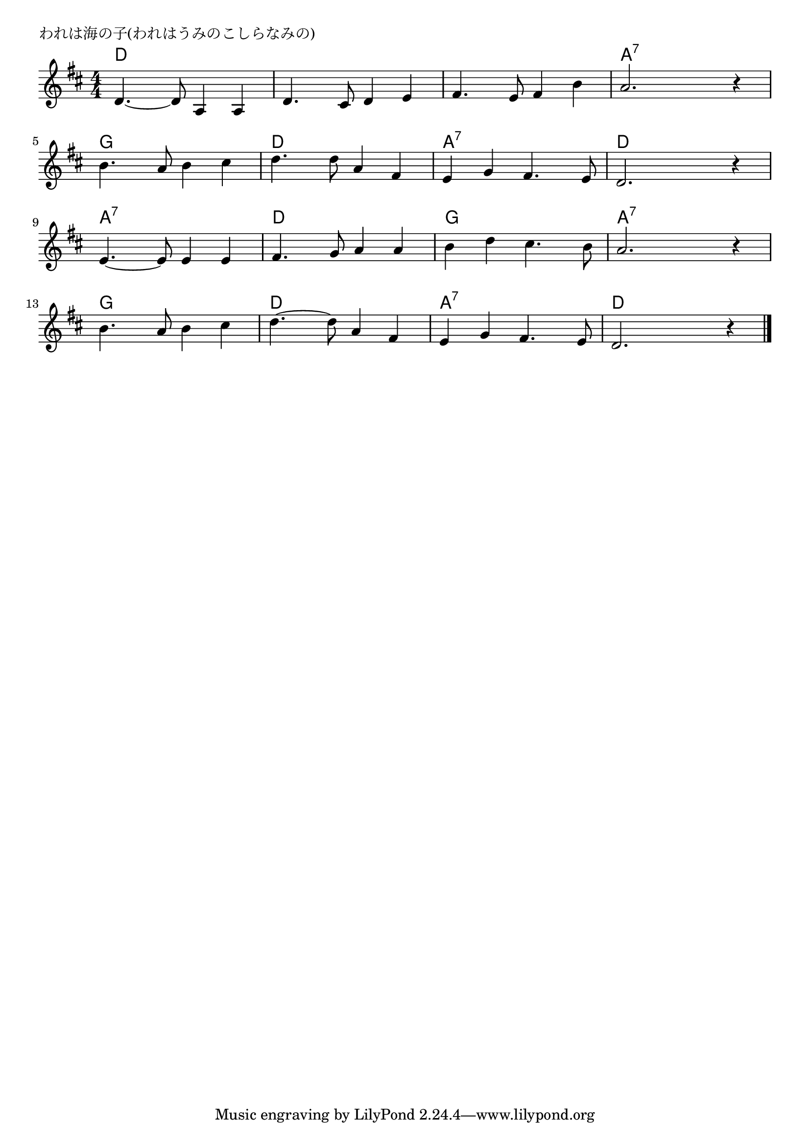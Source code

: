 \version "2.18.2"

% われは海の子(われはうみのこしらなみの)

\header {
piece = "われは海の子(われはうみのこしらなみの)"
}

melody =
\relative c' {
\key d \major
\time 4/4
\set Score.tempoHideNote = ##t
\tempo 4=120
\numericTimeSignature

d4.~ d8 a4 a |
d4. cis8 d4 e |
fis4. e8 fis4 b |
a2. r4 |
\break
b4. a8 b4 cis | % 5
d4. d8 a4 fis |
e g fis4. e8 |
d2. r4 |
\break
e4. ~ e8 e4 e | %9
fis4. g8 a4 a |
b d cis4. b8 |
a2. r4 |
\break
b4. a8 b4 cis | % 13
d4.~ d8 a4 fis |
e g fis4. e8 |
d2. r4 |


\bar "|."
}
\score {
<<
\chords {
\set chordChanges=##t
%
d d d d d d d d d d d d a:7 a:7 a:7 a:7
g g g g d d d d a:7 a:7 a:7 a:7 d d d d
a:7 a:7 a:7 a:7 d d d d g g g g a:7 a:7 a:7 a:7
g g g g d d d d a:7 a:7 a:7 a:7 d d d d
}
\new Staff {\melody}
>>
\layout {
line-width = #190
indent = 0\mm
}
\midi {}
}